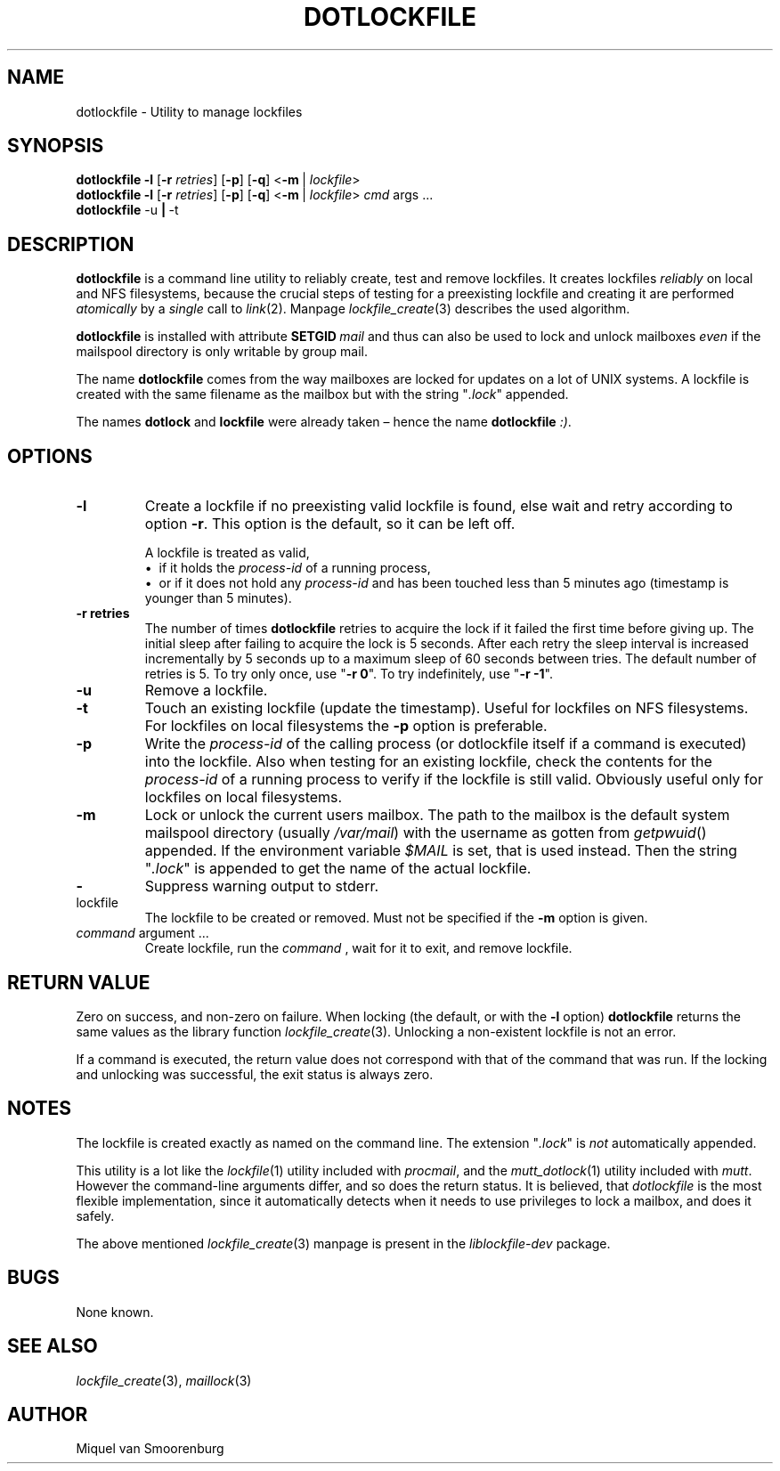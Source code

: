 .TH DOTLOCKFILE 1 "January 10, 2017" "" "Cistron Utilities"
.SH NAME
dotlockfile \- Utility to manage lockfiles
.SH SYNOPSIS
.B dotlockfile
.B \-l
.RB [ \-r
.IR retries ]
.RB [ \-p ]
.RB [ \-q ]
.RB < \-m \ |
.IR lockfile >
.br
.B dotlockfile
.B \-l
.RB [ \-r
.IR retries ]
.RB [ \-p ]
.RB [ \-q ]
.RB < \-m \ |
.IR lockfile >
.IR cmd "\ args \&...\&"
.br
.B dotlockfile
.RB \-u \ | \ \-t
.br
.SH DESCRIPTION
.B dotlockfile
is a command line utility to reliably create, test and remove lockfiles.
It creates lockfiles
.I reliably
on local and NFS filesystems, because the crucial steps of testing for a
preexisting lockfile and creating it are performed
.I atomically
by a
.I single
call to
.IR link (2).
Manpage
.IR lockfile_create (3)
describes the used algorithm.
.PP
.B dotlockfile
is installed with attribute
.BI SETGID \ mail
and thus can also be used to lock and unlock mailboxes
.I even
if the mailspool directory is only writable by group mail.
.PP
The name
.B dotlockfile
comes from the way mailboxes are locked for updates on a lot of UNIX systems.
A lockfile is created with the same filename as the mailbox but with the string
"\fI.lock\fR" appended.
.PP
The names
.B dotlock
and
.B lockfile
were already taken \(en hence the name \fBdotlockfile\fR \fI:)\fR.
.SH OPTIONS
.IP "\fB\-l\fR"
Create a lockfile if no preexisting valid lockfile is found, else wait and retry
according to option \fB\-r\fR.
This option is the default, so it can be left off.

A lockfile is treated as valid,
.br
\[bu]\ \ if it holds the
.I process\-id
of a running process,
.br
\[bu]\ \ or if it does not hold any
.I process\-id
and has been touched less than 5\ minutes ago (timestamp is younger than
5\ minutes).
.IP "\fB\-r retries\fR"
The number of times
.B dotlockfile
retries to acquire the lock if it failed the first time before giving up.
The initial sleep after failing to acquire the lock is 5\ seconds.
After each retry the sleep interval is increased incrementally by 5\ seconds
up to a maximum sleep of 60\ seconds between tries.
The default number of retries is 5.
To try only once, use "\fB\-r 0\fR".
To try indefinitely, use "\fB\-r \-1\fR".
.IP "\fB\-u\fR"
Remove a lockfile.
.IP "\fB\-t\fR"
Touch an existing lockfile (update the timestamp).
Useful for lockfiles on NFS filesystems.
For lockfiles on local filesystems the
.B \-p
option is preferable.
.IP "\fB\-p\fR"
Write the
.I process\-id
of the calling process (or dotlockfile itself if a command is executed)
into the lockfile.
Also when testing for an existing lockfile, check the contents for the
.I process\-id
of a running process to verify if the lockfile is still valid.
Obviously useful only for lockfiles on local filesystems.
.IP "\fB\-m\fR"
Lock or unlock the current users mailbox.
The path to the mailbox is the default system mailspool directory (usually
.IR /var/mail )
with the username as gotten from
.IR getpwuid ()
appended.
If the environment variable
.I $MAIL
is set, that is used instead.
Then the string "\fI.lock\fR" is appended to get the name of the actual
lockfile.
.IP "\fB\-\fR"
Suppress warning output to stderr.
.IP lockfile
The lockfile to be created or removed.
Must not be specified if the \fB\-m\fR option is given.
.IP "\fIcommand\fR argument \&...\&"
Create lockfile, run the
.I command
, wait for it to exit, and remove lockfile.
.SH RETURN\ VALUE
Zero on success, and non\-zero on failure.
When locking (the default, or with the \fB\-l\fR option)
.B dotlockfile
returns the same values as the library function
.IR lockfile_create (3).
Unlocking a non\-existent lockfile is not an error.
.PP
If a command is executed, the return value does not correspond with that
of the command that was run.
If the locking and unlocking was successful,
the exit status is always zero.
.SH NOTES
The lockfile is created exactly as named on the command line.
The extension "\fI.lock\fR" is \fInot\fR automatically appended.
.PP
This utility is a lot like the
.IR lockfile (1)
utility included with
.IR procmail ,
and the
.IR mutt_dotlock (1)
utility included with
.IR mutt .
However the command\-line arguments differ, and so does the return status.
It is believed, that
.I dotlockfile
is the most flexible implementation, since it automatically detects when it
needs to use privileges to lock a mailbox, and does it safely.
.PP
The above mentioned
.IR lockfile_create (3)
manpage is present in the
.I liblockfile\-dev
package.
.SH BUGS
None known.
.SH SEE\ ALSO
.IR lockfile_create (3),
.IR maillock (3)
.SH AUTHOR
Miquel van Smoorenburg
